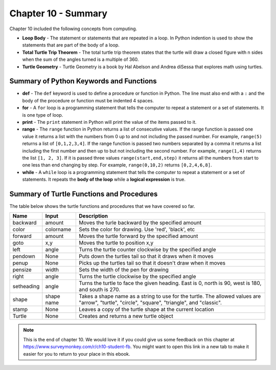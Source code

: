 ..  Copyright (C)  Mark Guzdial, Barbara Ericson, Briana Morrison
    Permission is granted to copy, distribute and/or modify this document
    under the terms of the GNU Free Documentation License, Version 1.3 or
    any later version published by the Free Software Foundation; with
    Invariant Sections being Forward, Prefaces, and Contributor List,
    no Front-Cover Texts, and no Back-Cover Texts.  A copy of the license
    is included in the section entitled "GNU Free Documentation License".

.. setup for automatic question numbering.




Chapter 10 - Summary
============================

Chapter 10 included the following concepts from computing.

..	index::
    single: for loop
    single: loop body
	single: range
	single: stamp
	single: total turtle trip theorem
	single: turtle geometry

- **Loop Body** - The statement or statements that are repeated in a loop.  In Python indention is used to show the statements that are part of the body of a loop.
- **Total Turtle Trip Theorem** - The total turtle trip theorem states that the turtle will draw a closed figure with n sides when the sum of the angles turned is a multiple of 360. 
- **Turtle Geometry** - Turtle Geometry is a book by Hal Abelson and Andrea diSessa that explores math using turtles.   

Summary of Python Keywords and Functions
-------------------------------------------- 

- **def** - The ``def`` keyword is used to define a procedure or function in Python.  The line must also end with a ``:`` and the body of the procedure or function must be indented 4 spaces.
- **for** - A ``for`` loop is a programming statement that tells the computer to repeat a statement or a set of statements. It is one type of loop. 
- **print** - The ``print`` statement in Python will print the value of the items passed to it.  
- **range** - The ``range`` function in Python returns a list of consecutive values.  If the range function is passed one value it returns a list with the numbers from 0 up to and not including the passed number.  For example, ``range(5)`` returns a list of ``[0,1,2,3,4]``.  If the range function is passed two numbers separated by a comma it returns a list including the first number and then up to but not including the second number.  For example, ``range(1,4)`` returns the list ``[1, 2, 3]``.  If it is passed three values ``range(start,end,step)`` it returns all the numbers from start to one less than end changing by step.  For example, ``range(0,10,2)`` returns ``[0,2,4,6,8]``.
- **while** - A ``while`` loop is a programming statement that tells the computer to repeat a statement or a set of statements. It repeats the **body of the loop** while a **logical expression** is true.


Summary of Turtle Functions and Procedures
--------------------------------------------

The table below shows the turtle functions and procedures that we have covered so far.

==========  ==========  =========================
Name        Input       Description
==========  ==========  =========================
backward    amount        Moves the turle backward by the specified amount
color       colorname     Sets the color for drawing.  Use 'red', 'black', etc
forward     amount        Moves the turtle forward by the specified amount	  
goto        x,y           Moves the turtle to position x,y
left        angle         Turns the turtle counter clockwise by the specified angle
pendown     None          Puts down the turtles tail so that it draws when it moves
penup       None          Picks up the turtles tail so that it doesn't draw when it moves
pensize     width         Sets the width of the pen for drawing
right       angle         Turns the turtle clockwise by the specified angle
setheading  angle         Turns the turtle to face the given heading.  East is 0, north is 90, west is 180, and south is 270. 
shape       shape name 	  Takes a shape name as a string to use for the turtle.  The allowed values are "arrow", "turtle", "circle", "square", "triangle", and "classic".  
stamp       None		  Leaves a copy of the turtle shape at the current location
Turtle      None          Creates and returns a new turtle object
==========  ==========  =========================

.. note::  

   This is the end of chapter 10.   We would love it if you could give us some feedback on this chapter at https://www.surveymonkey.com/r/ch10-student-fb.  You might want to open this link in a new tab to make it easier for you to return to your place in this ebook.